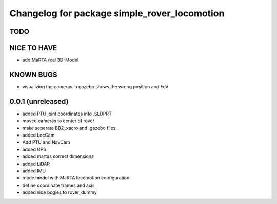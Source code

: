 ^^^^^^^^^^^^^^^^^^^^^^^^^^^^^^^^^^^^^^^^^^^^^
Changelog for package simple_rover_locomotion
^^^^^^^^^^^^^^^^^^^^^^^^^^^^^^^^^^^^^^^^^^^^^

TODO
----

NICE TO HAVE
------------
* add MaRTA real 3D-Model

KNOWN BUGS
----------
* visualizing the cameras in gazebo shows the wrong position and FoV

0.0.1 (unreleased)
------------------
* added PTU joint coordinates into .SLDPRT
* moved cameras to center of rover
* make seperate BB2 .xacro and .gazebo files.
* added LocCam
* Add PTU and NavCam
* added GPS
* added martas correct dimensions
* added LiDAR
* added IMU
* made model with MaRTA locomotion configuration
* define coordinate frames and axis
* added side bogies to rover_dummy